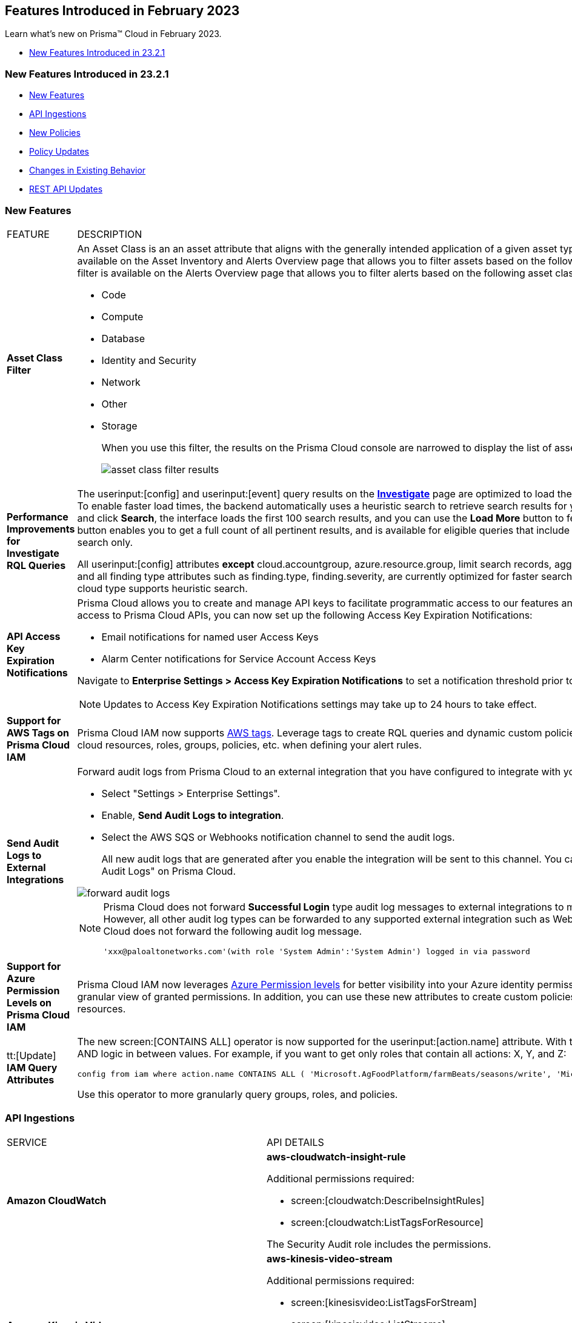 == Features Introduced in February 2023

Learn what's new on Prisma™ Cloud in February 2023.

* <<new-features-feb-1>>

[#new-features-feb-1]
=== New Features Introduced in 23.2.1

* <<new-features1>>
* <<api-ingestions1>>
* <<new-policies1>>
* <<policy-updates1>>
* <<changes-in-existing-behavior1>>
* <<rest-api-updates1>>


[#new-features1]
=== New Features

[cols="50%a,50%a"]
|===
|FEATURE
|DESCRIPTION

|*Asset Class Filter*
//RLP-90184

|An Asset Class is an an asset attribute that aligns with the generally intended application of a given asset type. The new *Asset Class* filter is available on the Asset Inventory and Alerts Overview page that allows you to filter assets based on the following asset classes:A new *Asset Class* filter is available on the Alerts Overview page that allows you to filter alerts based on the following asset classes supported in Prisma Cloud:

* Code
* Compute
* Database
* Identity and Security
* Network
* Other
* Storage
+
When you use this filter, the results on the Prisma Cloud console are narrowed to display the list of assets that are match your criterion.
+
image::asset-class-filter-results.png[scale=30]


|*Performance Improvements for Investigate RQL Queries*
//RLP-68326, PCSUP-12909
|The userinput:[config] and userinput:[event] query results on the https://docs.paloaltonetworks.com/prisma/prisma-cloud/prisma-cloud-rql-reference/rql-reference/config-query/config-query-attributes#id192IG0J098M[*Investigate*] page are optimized to load the initial set of results significantly faster. To enable faster load times, the backend automatically uses a heuristic search to retrieve search results for your query.
When you enter the query and click *Search*, the interface loads the first 100 search results, and you can use the *Load More* button to fetch more results. The *Get Total Count* button enables you to get a full count of all pertinent results, and is available for eligible queries that include attributes that support the heuristic search only.

All userinput:[config] attributes *except* cloud.accountgroup, azure.resource.group, limit search records, aggregate functions (count and group by), and all finding type attributes such as finding.type, finding.severity, are currently optimized for faster search results. For event queries, the attribute cloud type supports heuristic search.

|*API Access Key Expiration Notifications*
//RLP-91133

|Prisma Cloud allows you to create and manage API keys to facilitate programmatic access to our features and functionality. To ensure uninterrupted access to Prisma Cloud APIs, you can now set up the following Access Key Expiration Notifications:

- Email notifications for named user Access Keys
- Alarm Center notifications for Service Account Access Keys
 
Navigate to *Enterprise Settings > Access Key Expiration Notifications* to set a notification threshold prior to access key expiration. 

[NOTE]
====
Updates to Access Key Expiration Notifications settings may take up to 24 hours to take effect.
====

|*Support for AWS Tags on Prisma Cloud IAM*
//RLP-88307

|Prisma Cloud IAM now supports https://docs.paloaltonetworks.com/prisma/prisma-cloud/prisma-cloud-admin/prisma-cloud-iam-security/context-used-to-calculate-effective-permissions[AWS tags]. Leverage tags to create RQL queries and dynamic custom policies, by using specific tags to group your cloud resources, roles, groups, policies, etc. when defining your alert rules.

|*Send Audit Logs to External Integrations*
//RLP-40400, RLP-82355, RLP-84161
|Forward audit logs from Prisma Cloud to an external integration that you have configured to integrate with your existing security workflows.

* Select "Settings > Enterprise Settings".
* Enable, *Send Audit Logs to integration*.
* Select the AWS SQS or Webhooks notification channel to send the audit logs.
+
All new audit logs that are generated after you enable the integration will be sent to this channel. You can view the audit logs on "Settings > Audit Logs" on Prisma Cloud.

image::forward-audit-logs.gif[scale=100]

[NOTE]
====
Prisma Cloud does not forward *Successful Login* type audit log messages to external integrations to minimize noise and log flooding. However, all other audit log types can be forwarded to any supported external integration such as Webhook or SQS. For example, Prisma Cloud does not forward the following audit log message.
----
'xxx@paloaltonetworks.com'(with role 'System Admin':'System Admin') logged in via password
---- 
====


|*Support for Azure Permission Levels on Prisma Cloud IAM*
//RLP-88309

|Prisma Cloud IAM now leverages https://docs.paloaltonetworks.com/prisma/prisma-cloud/prisma-cloud-admin/prisma-cloud-iam-security/context-used-to-calculate-effective-permissions[Azure Permission levels] for better visibility into your Azure identity permissions, providing you with a more granular view of granted permissions. In addition, you can use these new attributes to create custom policies to more closely monitor your cloud resources.


|tt:[Update] *IAM Query Attributes*
//RLP-92082

|The new screen:[CONTAINS ALL] operator is now supported for the userinput:[action.name] attribute. With this https://docs.paloaltonetworks.com/prisma/prisma-cloud/prisma-cloud-rql-reference/rql-reference/iam-query/iam-query-attributes[operator], you can run queries with AND logic in between values. For example, if you want to get only roles that contain all actions: X, Y, and Z:

----
config from iam where action.name CONTAINS ALL ( 'Microsoft.AgFoodPlatform/farmBeats/seasons/write', 'Microsoft.AgFoodPlatform/fields/delete' )
----

Use this operator to more granularly query groups, roles, and policies.

|===

[#api-ingestions1]
=== API Ingestions

[cols="50%a,50%a"]
|===
|SERVICE
|API DETAILS

|*Amazon CloudWatch*
//RLP-89098

|*aws-cloudwatch-insight-rule*

Additional permissions required:

* screen:[cloudwatch:DescribeInsightRules]
* screen:[cloudwatch:ListTagsForResource]     

The Security Audit role includes the permissions.

|*Amazon Kinesis Video*
//RLP-89102

|*aws-kinesis-video-stream*

Additional permissions required:

* screen:[kinesisvideo:ListTagsForStream]
* screen:[kinesisvideo:ListStreams]     
* screen:[kinesisvideo:DescribeNotificationConfiguration]     


You must add the permissions manually or use CFT template to update the permissions.


|*Google Analytics Hub*
//RLP-89221

|*gcloud-analytics-hub-data-exchange*

Additional permission required:

* screen:[analyticshub.dataExchanges.list]   

The Viewer role includes the permission.


|*Google Compute Engine*
//RLP-89239

|*gcloud-compute-vpn-gateway*

Additional permission required:

* screen:[compute.vpnGateways.list]   

The Viewer role includes the permission.


|*Google Compute Engine*
//RLP-89238

|*gcloud-compute-target-vpn-gateway*

Additional permission required:

* screen:[compute.targetVpnGateways.list]  

The Viewer role includes the permission.


|*OCI Certificate*
//RLP-88618

|*oci-certificate-certificates*

Additional permissions required:

* screen:[inspect leaf-certificates] 
* screen:[read leaf-certificates]

You must manually add these permissions.

|*OCI Cloud Guard*
//RLP-74449

|*oci-cloudguard-security-zone*

Additional permissions required:

* screen:[inspect security-zone] 
* screen:[read security-zone]

You must manually add these permissions.


|*OCI Cloud Guard*
//RLP-63498

|*oci-cloudguard-security-recipe*

Additional permissions required:

* screen:[inspect security-recipe] 
* screen:[read security-recipe]

You must manually add these permissions.

|*OCI Data Safe*
//RLP-88626

|*oci-data-safe-private-endpoint*

Additional permissions required:

* screen:[inspect data-safe-private-endpoints] 
* screen:[read data-safe-private-endpoints]

You must manually add these permissions.


|*OCI Data Safe*
//RLP-88623

|*oci-data-safe-target-database*

Additional permissions required:

* screen:[inspect target-databases] 
* screen:[read target-databases]

You must manually add these permissions.


|*OCI IAM*
//RLP-88620

|*oci-iam-dynamic-group*

Additional permission required:

* screen:[inspect dynamic-groups] 

You must manually add the permission.


|*OCI NoSQL Database*
//RLP-88631

|*oci-nosql-database-table*

Additional permissions required:

* screen:[inspect nosql-tables] 
* screen:[read nosql-tables]

You must manually add these permissions.


|*OCI Scanning*
//RLP-88637

|*oci-scanning-host-scantarget*

Additional permissions required:

* screen:[inspect host-scan-targets] 
* screen:[read host-scan-targets]

You must manually add these permissions.

|*OCI Scanning*
//RLP-88634

|*oci-scanning-host-scanrecipe*

Additional permissions required:

* screen:[inspect host-scan-recipes] 
* screen:[read host-scan-recipes]

You must manually add these permissions.


|*OCI Vaults*
//RLP-88639

|*oci-vault-keyvault*

Additional permissions required:

* screen:[inspect vaults]
* screen:[read vaults]

You must manually add these permissions.

|===


[#new-policies1]
=== New Policies

[cols="50%a,50%a"]
|===
|NEW POLICIES
|DESCRIPTION

|*AWS SSM documents are public*

+++<draft-comment>RLP-84319</draft-comment>+++
|Identifies list of SSM documents that are public and might allow unintended access. A public SSM document can expose valuable information about your account, resources, and internal processes. It is recommended to only share SSM documents to only few private AWS accounts based on the requirement.

----
config from cloud.resource where cloud.type = 'aws' AND api.name = 'aws-ssm-document' AND json.rule = accountSharingInfoList[*].accountId equal ignore case "all"
----

|*AWS CloudFront distributions does not have a default root object configured*
//RLP-84284

|Identifies list of CloudFront distributions which does not have default root object configured. If a CloudFront distribution does not have a default root object configured, requests for the root of your distribution pass to your origin server which might return a list of the private contents of your origin. To avoid exposing the contents of your distribution or returning an error it is recommended to specify a default root object.

----
config from cloud.resource where cloud.type = 'aws' AND api.name = 'aws-cloudfront-list-distributions' AND json.rule = defaultRootObject is empty
----

|*Azure Storage account is not configured with private endpoint connection*
//RLP-76252

|Identifies Storage accounts that are not configured with a private endpoint connection. Azure Storage account private endpoints can be configured using Azure Private Link. Private Link allows users to access an Azure Storage account from within the virtual network or from any peered virtual network. When Private Link is combined with restricted NSG policies, it helps reduce the risk of data exfiltration. It is recommended to configure Private Endpoint Connection to Storage account.

----
config from cloud.resource where cloud.type = 'azure' AND api.name = 'azure-storage-account-list' AND json.rule = properties.provisioningState equals Succeeded and networkRuleSet.defaultAction equal ignore case Allow and networkRuleSet.virtualNetworkRules is empty and networkRuleSet.ipRules[*] is empty and properties.privateEndpointConnections[*] is empty
----

|*Azure Microsoft Defender for Cloud set to Off for Resource Manager*
//RLP-76226

|Identifies Azure Microsoft Defender for Cloud which has defender setting for Resource Manager (ARM) set to Off. Enabling Azure Defender for ARM provides protection against issues like Suspicious resource management operations, Use of exploitation toolkits, Lateral movement from the Azure management layer to the Azure resources data plane. It is highly recommended to enable Azure Defender for ARM.

----
config from cloud.resource where cloud.type = 'azure' AND api.name = 'azure-security-center-settings' AND json.rule = pricings[?any(name equal ignore case Arm and properties.pricingTier does not equal ignore case Standard)] exists
----

|*GCP SQL server instance database flag 3625 (trace flag) is not set to on*
//RLP-39930

|Identifies GCP SQL server instance for which database flag 3625 (trace flag) is not set to on. Trace flag can help prevent the disclosure of sensitive information by masking the parameters of some error messages using '*', for users who are not members of the sysadmin fixed server role. It is recommended to set 3625 (trace flag) database flag for SQL Server instance to on.

----
config from cloud.resource where cloud.type = 'gcp' AND api.name = 'gcloud-sql-instances-list' AND json.rule = "databaseVersion contains SQLSERVER and state equals RUNNABLE and (settings.databaseFlags[*].name does not contain 3625 or settings.databaseFlags[?any(name contains 3625 and value contains off)] exists)"
----

|===

[#policy-updates1]
==== Policy Updates

[cols="50%a,50%a"]
|===
|POLICY UPDATES
|DESCRIPTION

2+|*Policy Updates-RQL*

|*Activity Log Retention should not be set to less than 365 days*
//RLP-87612

|*Changes—* The policy name, description,and recommendations are updated according to the latest vendor UI settings.The policy RQL is updated to check log profile status so that disabled log profiles will be reported. 

*Current Name—* Activity Log Retention should not be set to less than 365 days
*Updated Name—* Azure Activity Log retention should not be set to less than 365 days

*Updated Description—* Identifies Log profiles which have log retention set to less than 365 days. Log profile controls how your Activity Log is exported and retained. Since the average time to detect a breach is over 200 days, it is recommended to retain your activity log for 365 days or more in order to have time to respond to any incidents.

*Current RQL—*

----
config from cloud.resource where cloud.type = 'azure' AND cloud.service = 'Azure Monitor' AND api.name = 'azure-monitor-log-profiles-list' AND json.rule = 'isLegacy is true and (properties.retentionPolicy !exists or (properties.retentionPolicy.days != 0 and properties.retentionPolicy.days < 365))'
----

*Updated RQL—*

----
config from cloud.resource where cloud.type = 'azure' AND api.name = 'azure-monitor-log-profiles-list' AND json.rule = isLegacy is true and (properties.retentionPolicy does not exist or properties.retentionPolicy.enabled is false or (properties.retentionPolicy.enabled is true and (properties.retentionPolicy.days does not equal 0 and properties.retentionPolicy.days < 365)))
----

*Impact—* Low. New alerts will be generated for disabled log profiles.


2+|*Policy Updates-Metadata*

|*AWS Certificate Manager (ACM) has invalid or failed certificate*
//RLP-87336

|*Changes—* The policy description is updated.

*Updated Description—* Identifies certificates in ACM which are either in Invalid or Failed state. If the ACM certificate is not validated within 72 hours, it becomes Invalid. An ACM certificate fails when,

* the certificate is requested for invalid public domains
* the certificate is requested for domains which are not allowed
* missing contact information
* typographical errors

In such cases (Invalid or Failed certificate), you will have to request for a new certificate. It is strongly recommended to delete the certificates which are in failed or invalid state.

*Impact—* No impact on alerts.


|*AWS ECS/ Fargate task definition root user found*
//RLP-86544

|*Changes—* The policy name and description are updated.

*Current Name—* AWS ECS/ Fargate task definition root user found
*Updated Name—* AWS ECS Fargate task definition root user found

*Updated Description—* Identifies AWS ECS Fargate task definition which has user name as root. As a best practice, the user name to use inside the container should not be root.
Note: This parameter is not supported for Windows containers.

*Impact—* No impact on alerts.


|*CloudTrail trail is not integrated with CloudWatch Log*
//RLP-84532

|*Changes—* The policy name and description are updated.

*Current Name—* CloudTrail trail is not integrated with CloudWatch Log
*Updated Name—* AWS CloudTrail trail logs is not integrated with CloudWatch Log

*Updated Description—* Identifies AWS CloudTrail which has trail logs that are not integrated with CloudWatch Log. Enabling the CloudTrail trail logs integrated with CloudWatch Logs will enable the real-time as well as historic activity logging. This will further improve monitoring and alarm capability.

*Impact—* No impact on alerts.


|*S3 buckets with configurations set to host websites*
//RLP-84532

|*Changes—* The policy name and description are updated.

*Current Name—* S3 buckets with configurations set to host websites
*Updated Name—* AWS S3 buckets with configurations set to host websites

*Updated Description—* Identifies AWS S3 buckets that are configured to host websites. To host a website on AWS S3 you should configure a bucket as a website. By frequently surveying these S3 buckets, you can ensure that only authorized buckets are enabled to host websites. Make sure to disable static website hosting for unauthorized S3 buckets.

*Impact—* No impact on alerts.



|*Azure Storage account container storing activity logs is publicly accessible*
//RLP-88158

|*Changes—* The policy recommendation steps are updated to reflect CSP UI changes.

*Impact—* No impact on alerts.


|*Azure Container Registry does not use a dedicated resource group*
//RLP-89517

|*Changes—* The policy description and recommendation steps are updated to according to the new URL linked provided by CSP.

*Impact—* No impact on alerts.


|*SQL Instances do not have SSL configured*
//RLP-88300

|*Changes—* The policy name, description, and recommendation steps are updated.

*Current Name—* SQL Instances do not have SSL configured
*Updated Name—* GCP SQL Instances do not have valid SSL configuration

*Updated Description—* Identifies GCP SQL instances that do not have valid SSL configuration with an unexpired SSL certificate. Cloud SQL supports connecting to an instance using the Secure Socket Layer (SSL) protocol. If Cloud SQL Auth proxy is not used for authentication, it is recommended to utilize SSL for connection to SQL Instance, ensuring the security for data in transit.

*Impact—* No impact on alerts.


|*SQL DB Instance backup Binary logs configuration is not enabled*
//RLP-88299

|*Changes—* The policy name, description, and recommendation steps are updated.

*Current Name—* SQL DB Instance backup Binary logs configuration is not enabled
*Updated Name—* GCP SQL MySQL DB instance point-in-time recovery backup (Binary logs) is not enabled

*Updated Description—* identifies Cloud SQL MySQL DB instances whose point-in-time recovery backup is not enabled. In case of an error, point-in-time recovery helps you recover an instance to a specific point in time. It is recommended to enable automated backups with point-in-time recovery to prevent any data loss in case of an unwanted scenario.

*Impact—* No impact on alerts.

|===

[#changes-in-existing-behavior1]
=== Changes in Existing Behavior

[cols="50%a,50%a"]
|===
|FEATURE
|DESCRIPTION


|*Global Region Support for Google VPC Firewall Rule*
//RLP-90294

|Prisma Cloud now provides global region support for *gcloud-compute-firewall-rules-list*. Due to this, all the resources will be deleted, and then regenerated on the management console.

Existing alerts corresponding to this resource are resolved as Resource_Deleted, and new alerts will be generated against policy violations.

*Impact*—You may notice a reduced count for the number of alerts. However, the alert count will return to the original numbers once the resources for *gcloud-compute-firewall-rules-list* start ingesting data again.

|*Google VPC Network API Update*
//RLP-85372

|Prisma Cloud now provides global region support, as well as a backend update to the resource ID for the *gcloud-compute-networks-list API*. As a result, all resources for this API will be deleted and then regenerated on the management console.

Existing alerts corresponding to these resources will be resolved as Resource_Updated, and new alerts will be generated against policy violations if any.

*Impact*—You may notice a reduced alert count. However, once the resources for *gcloud-compute-networks-list* resume ingesting data, the alert count will return to the original numbers.

|===


[#rest-api-updates1]
=== REST API Updates

[cols="37%a,63%a"]
|===
|CHANGE
|DESCRIPTION


|tt:[Update] *Enterprise Settings API*
//RLP-82663 

|The *response* object for the https://prisma.pan.dev/api/cloud/cspm/settings/#tag/Settings/operation/get-enterprise-settings[GET /settings/enterprise] endpoint now include the following additional properties:

* screen:[auditLogSiemIntgrIds]
* screen:[auditLogsEnabled]

The *request* body and *response* object for the https://prisma.pan.dev/api/cloud/cspm/settings/#operation/update-enterprise-settings[POST /settings/enterprise] endpoint now include the following additional properties:

* screen:[auditLogSiemIntgrIds]
* screen:[auditLogsEnabled]



|===

